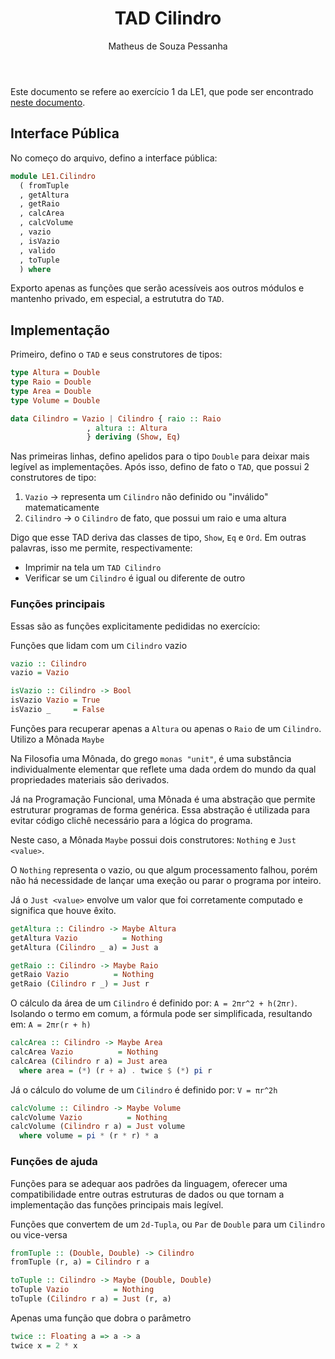 #+title: TAD Cilindro
#+author: Matheus de Souza Pessanha
#+email: matheus_pessanha2001@outlook.com

Este documento se refere ao exercício 1 da LE1, que pode ser encontrado [[../../../docs/listas_exercicios/EDI_Atividade_Semana1.org][neste documento]].

** Interface Pública
No começo do arquivo, defino a interface pública:

#+begin_src haskell
module LE1.Cilindro
  ( fromTuple
  , getAltura
  , getRaio
  , calcArea
  , calcVolume
  , vazio
  , isVazio
  , valido
  , toTuple
  ) where
#+end_src

Exporto apenas as funções que serão acessíveis aos outros módulos e
mantenho privado, em especial, a estrututra do =TAD=.

** Implementação
   Primeiro, defino o =TAD= e seus construtores de tipos:

   #+begin_src haskell
     type Altura = Double
     type Raio = Double
     type Area = Double
     type Volume = Double

     data Cilindro = Vazio | Cilindro { raio :: Raio
				      , altura :: Altura
				      } deriving (Show, Eq)
  #+end_src

   Nas primeiras linhas, defino apelidos para o tipo =Double= para deixar mais legível as implementações.
   Após isso, defino de fato o =TAD=, que possui 2 construtores de tipo:
   1. =Vazio= -> representa um =Cilindro= não definido ou "inválido" matematicamente
   2. =Cilindro= -> o =Cilindro= de fato, que possui um raio e uma altura

   Digo que esse TAD deriva das classes de tipo, =Show=, =Eq= e =Ord=. Em outras palavras,
   isso me permite, respectivamente:
   - Imprimir na tela um =TAD Cilindro=
   - Verificar se um =Cilindro= é igual ou diferente de outro

*** Funções principais
    Essas são as funções explicitamente pedididas no exercício:

    Funções que lidam com um =Cilindro= vazio
    #+begin_src haskell
vazio :: Cilindro
vazio = Vazio

isVazio :: Cilindro -> Bool
isVazio Vazio = True
isVazio _     = False
    #+end_src

    Funções para recuperar apenas a =Altura= ou apenas o =Raio= de um =Cilindro=. Utilizo a Mônada =Maybe=

    Na Filosofia uma Mônada, do grego =monas "unit"=, é uma substância individualmente elementar que reflete
    uma dada ordem do mundo da qual propriedades materiais são derivados.

    Já na Programação Funcional, uma Mônada é uma abstração que permite estruturar programas de forma genérica.
    Essa abstração é utilizada para evitar código clichê necessário para a lógica do programa.

    Neste caso, a Mônada =Maybe= possui dois construtores: =Nothing= e =Just <value>=.

    O =Nothing= representa o vazio, ou que algum processamento falhou, porém não há necessidade de lançar uma exeção
    ou parar o programa por inteiro.

    Já o =Just <value>= envolve um valor que foi corretamente computado e significa que houve êxito.
    #+begin_src haskell
getAltura :: Cilindro -> Maybe Altura
getAltura Vazio          = Nothing
getAltura (Cilindro _ a) = Just a

getRaio :: Cilindro -> Maybe Raio
getRaio Vazio          = Nothing
getRaio (Cilindro r _) = Just r
    #+end_src

    O cálculo da área de um =Cilindro= é definido por: ~A = 2πr^2 + h(2πr)~. Isolando o termo em comum,
    a fórmula pode ser simplificada, resultando em: ~A = 2πr(r + h)~
    #+begin_src haskell
calcArea :: Cilindro -> Maybe Area
calcArea Vazio          = Nothing
calcArea (Cilindro r a) = Just area
  where area = (*) (r + a) . twice $ (*) pi r
    #+end_src

    Já o cálculo do volume de um =Cilindro= é definido por: ~V = πr^2h~
    #+begin_src haskell
calcVolume :: Cilindro -> Maybe Volume
calcVolume Vazio          = Nothing
calcVolume (Cilindro r a) = Just volume
  where volume = pi * (r * r) * a
    #+end_src

*** Funções de ajuda
    Funções para se adequar aos padrões da linguagem, oferecer uma compatibilidade
    entre outras estruturas de dados ou que tornam a implementação das funções principais
    mais legível.

    Funções que convertem de um =2d-Tupla=, ou =Par= de =Double= para um =Cilindro= ou
    vice-versa
    #+begin_src haskell
fromTuple :: (Double, Double) -> Cilindro
fromTuple (r, a) = Cilindro r a

toTuple :: Cilindro -> Maybe (Double, Double)
toTuple Vazio          = Nothing
toTuple (Cilindro r a) = Just (r, a)
    #+end_src

    Apenas uma função que dobra o parâmetro
    #+begin_src haskell
twice :: Floating a => a -> a
twice x = 2 * x
    #+end_src
